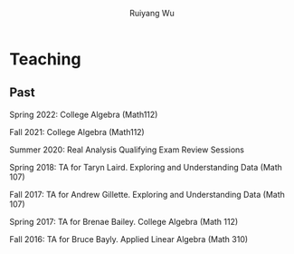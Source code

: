 #+title: Teaching | Ruiyang Wu
#+author: Ruiyang Wu
#+HTML_HEAD_EXTRA: <style type="text/css"> <!--/*--><![CDATA[/*><!--*/ .title { display: none; } /*]]>*/--> </style>

* Teaching
** Past
Spring 2022: College Algebra (Math112)

Fall 2021: College Algebra (Math112)

Summer 2020: Real Analysis Qualifying Exam Review Sessions

Spring 2018: TA for Taryn Laird. Exploring and Understanding Data
(Math 107)

Fall 2017: TA for Andrew Gillette. Exploring and Understanding Data
(Math 107)

Spring 2017: TA for Brenae Bailey. College Algebra (Math 112)

Fall 2016: TA for Bruce Bayly. Applied Linear Algebra (Math 310)
